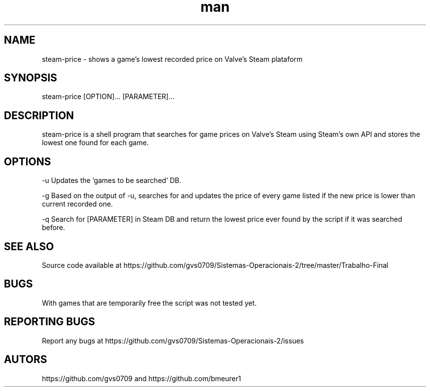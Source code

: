 .\" Man page for steam-price
.TH man 1 "july 2019" "1.0" "steam-price man page"

.SH NAME
steam-price \- shows a game's lowest recorded price on Valve's Steam plataform

.SH SYNOPSIS
steam-price [OPTION]... [PARAMETER]...

.SH DESCRIPTION
steam-price is a shell program that searches for game prices on Valve's Steam using Steam's own API and stores the lowest one found for each game.

.SH OPTIONS
-u    Updates the 'games to be searched' DB.

-g    Based on the output of -u, searches for and updates the price of every game listed if the new price is lower than current recorded one.

-q    Search for [PARAMETER] in Steam DB and return the lowest price ever found by the script if it was searched before.

.SH SEE ALSO
Source code available at https://github.com/gvs0709/Sistemas-Operacionais-2/tree/master/Trabalho-Final

.SH BUGS
With games that are temporarily free the script was not tested yet.

.SH REPORTING BUGS
Report any bugs at https://github.com/gvs0709/Sistemas-Operacionais-2/issues

.SH AUTORS
https://github.com/gvs0709 and https://github.com/bmeurer1
